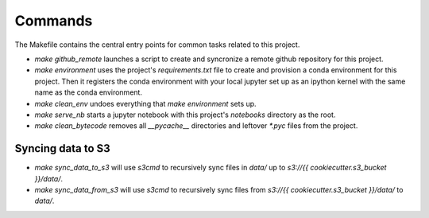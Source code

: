 Commands
========

The Makefile contains the central entry points for common tasks related to this project.



* `make github_remote` launches a script to create and syncronize a remote github repository for this project.

* `make environment` uses the project's `requirements.txt` file to create and provision a conda environment for this project. Then it registers the conda environment with your local jupyter set up as an ipython kernel with the same name as the conda environment.

* `make clean_env` undoes everything that `make environment` sets up.

* `make serve_nb` starts a jupyter notebook with this project's `notebooks` directory as the root.

* `make clean_bytecode` removes all `__pycache__` directories and leftover `*.pyc` files from the project.







Syncing data to S3
^^^^^^^^^^^^^^^^^^

* `make sync_data_to_s3` will use `s3cmd` to recursively sync files in `data/` up to `s3://{{ cookiecutter.s3_bucket }}/data/`.
* `make sync_data_from_s3` will use `s3cmd` to recursively sync files from `s3://{{ cookiecutter.s3_bucket }}/data/` to `data/`.
